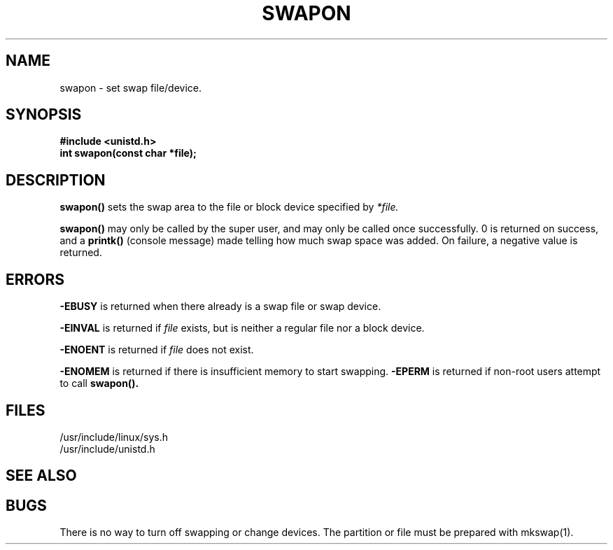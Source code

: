 .TH SWAPON 2
.UC 4
.SH NAME
swapon \- set swap file/device.
.SH SYNOPSIS
.nf
.B #include <unistd.h>
.B int swapon(const char *file);
.fi 
.SH DESCRIPTION
.B swapon() 
sets the swap area to the file or block device specified  by
.I *file.
.PP
.B swapon() 
may only be called by the super user,
and may only be called once successfully.  
0 is returned on success, and a 
.B printk()
(console message)
made telling how much swap space was added.
On failure, a negative value is returned.
.SH ERRORS
.B -EBUSY
is returned when there already is a swap file or swap device.
.PP
.B -EINVAL
is returned if 
.I file 
exists, but is neither a regular file nor a block device.
.PP
.B -ENOENT
is returned if 
.I file 
does not exist.
.PP
.B -ENOMEM 
is returned if there is insufficient memory to start swapping.
.B -EPERM 
is returned if non-root users attempt to call
.B swapon().
.PP
.SH FILES
/usr/include/linux/sys.h
.br
/usr/include/unistd.h
.SH SEE ALSO
.SH BUGS
There is no way to turn off swapping or change devices.
The partition or file must be prepared with mkswap(1).
